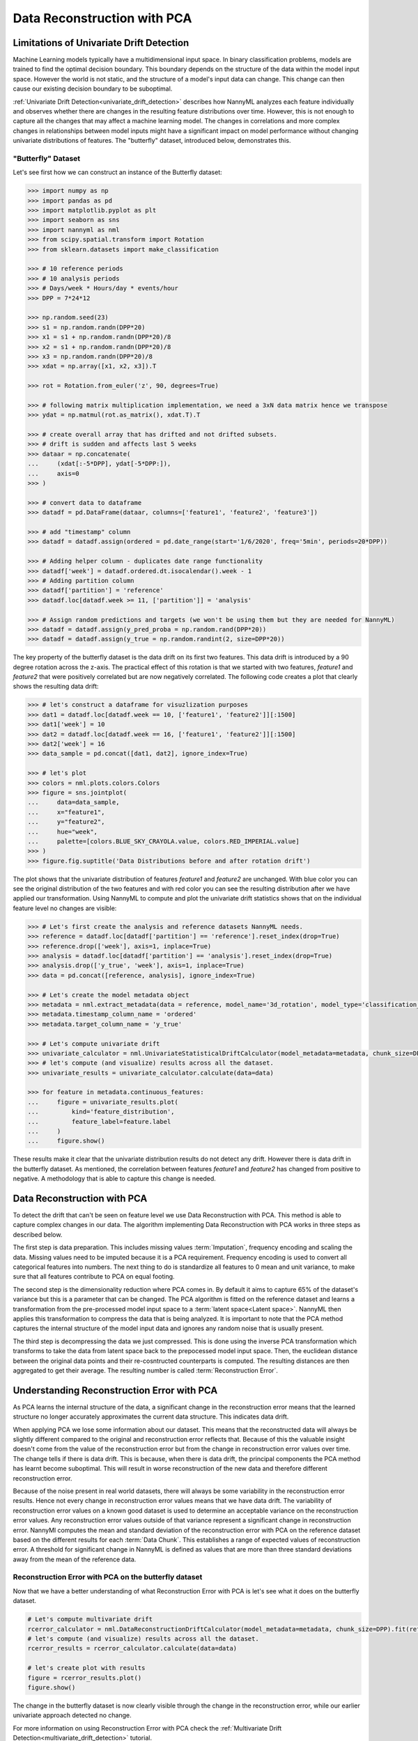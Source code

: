 .. _data-reconstruction-pca:

============================
Data Reconstruction with PCA
============================

Limitations of Univariate Drift Detection
-----------------------------------------

Machine Learning models typically have a multidimensional input space. In binary
classification problems, models are trained to find the optimal decision
boundary. This boundary depends on the structure of the data within the model input
space. However the world is not static, and the structure of a model's input data can
change. This change can then cause our existing decision boundary to be suboptimal.

:ref:`Univariate Drift Detection<univariate_drift_detection>` describes how NannyML analyzes
each feature individually and
observes whether there are changes in the resulting feature distributions over time. However,
this is not enough to capture all the changes that may affect a machine learning model.
The changes in correlations and more complex changes in relationships between model inputs might have
a significant impact on model performance without changing univariate distributions of features.
The "butterfly" dataset, introduced below, demonstrates this.

"Butterfly" Dataset
~~~~~~~~~~~~~~~~~~~

Let's see first how we can construct an instance of the Butterfly dataset:

.. code-block:: python

    >>> import numpy as np
    >>> import pandas as pd
    >>> import matplotlib.pyplot as plt
    >>> import seaborn as sns
    >>> import nannyml as nml
    >>> from scipy.spatial.transform import Rotation
    >>> from sklearn.datasets import make_classification

    >>> # 10 reference periods
    >>> # 10 analysis periods
    >>> # Days/week * Hours/day * events/hour
    >>> DPP = 7*24*12

    >>> np.random.seed(23)
    >>> s1 = np.random.randn(DPP*20)
    >>> x1 = s1 + np.random.randn(DPP*20)/8
    >>> x2 = s1 + np.random.randn(DPP*20)/8
    >>> x3 = np.random.randn(DPP*20)/8
    >>> xdat = np.array([x1, x2, x3]).T

    >>> rot = Rotation.from_euler('z', 90, degrees=True)

    >>> # following matrix multiplication implementation, we need a 3xN data matrix hence we transpose
    >>> ydat = np.matmul(rot.as_matrix(), xdat.T).T

    >>> # create overall array that has drifted and not drifted subsets.
    >>> # drift is sudden and affects last 5 weeks
    >>> dataar = np.concatenate(
    ...     (xdat[:-5*DPP], ydat[-5*DPP:]),
    ...     axis=0
    >>> )

    >>> # convert data to dataframe
    >>> datadf = pd.DataFrame(dataar, columns=['feature1', 'feature2', 'feature3'])

    >>> # add "timestamp" column
    >>> datadf = datadf.assign(ordered = pd.date_range(start='1/6/2020', freq='5min', periods=20*DPP))

    >>> # Adding helper column - duplicates date range functionality
    >>> datadf['week'] = datadf.ordered.dt.isocalendar().week - 1
    >>> # Adding partition column
    >>> datadf['partition'] = 'reference'
    >>> datadf.loc[datadf.week >= 11, ['partition']] = 'analysis'

    >>> # Assign random predictions and targets (we won't be using them but they are needed for NannyML)
    >>> datadf = datadf.assign(y_pred_proba = np.random.rand(DPP*20))
    >>> datadf = datadf.assign(y_true = np.random.randint(2, size=DPP*20))

The key property of the butterfly dataset is the data drift on its first two features.
This data drift is introduced by a 90 degree rotation across the z-axis. The practical effect
of this rotation is that we started with two features, `feature1` and `feature2` that were positively correlated
but are now negatively correlated. The following code creates a plot that clearly shows the
resulting data drift:

.. code-block:: python

    >>> # let's construct a dataframe for visuzlization purposes
    >>> dat1 = datadf.loc[datadf.week == 10, ['feature1', 'feature2']][:1500]
    >>> dat1['week'] = 10
    >>> dat2 = datadf.loc[datadf.week == 16, ['feature1', 'feature2']][:1500]
    >>> dat2['week'] = 16
    >>> data_sample = pd.concat([dat1, dat2], ignore_index=True)

    >>> # let's plot
    >>> colors = nml.plots.colors.Colors
    >>> figure = sns.jointplot(
    ...     data=data_sample,
    ...     x="feature1",
    ...     y="feature2",
    ...     hue="week",
    ...     palette=[colors.BLUE_SKY_CRAYOLA.value, colors.RED_IMPERIAL.value]
    >>> )
    >>> figure.fig.suptitle('Data Distributions before and after rotation drift')

.. image:: ../_static/butterfly-scatterplot.svg


The plot shows that the univariate distribution of features `feature1` and
`feature2` are unchanged. With blue color you can see the original distribution
of the two features and with red color you can see the resulting distribution
after we have applied our transformation. Using NannyML to compute and plot the univariate
drift statistics shows that on the individual feature level no changes are visible:

.. code-block:: python

    >>> # Let's first create the analysis and reference datasets NannyML needs.
    >>> reference = datadf.loc[datadf['partition'] == 'reference'].reset_index(drop=True)
    >>> reference.drop(['week'], axis=1, inplace=True)
    >>> analysis = datadf.loc[datadf['partition'] == 'analysis'].reset_index(drop=True)
    >>> analysis.drop(['y_true', 'week'], axis=1, inplace=True)
    >>> data = pd.concat([reference, analysis], ignore_index=True)

    >>> # Let's create the model metadata object
    >>> metadata = nml.extract_metadata(data = reference, model_name='3d_rotation', model_type='classification_binary')
    >>> metadata.timestamp_column_name = 'ordered'
    >>> metadata.target_column_name = 'y_true'

    >>> # Let's compute univariate drift
    >>> univariate_calculator = nml.UnivariateStatisticalDriftCalculator(model_metadata=metadata, chunk_size=DPP).fit(reference_data=reference)
    >>> # let's compute (and visualize) results across all the dataset.
    >>> univariate_results = univariate_calculator.calculate(data=data)

    >>> for feature in metadata.continuous_features:
    ...     figure = univariate_results.plot(
    ...         kind='feature_distribution',
    ...         feature_label=feature.label
    ...     )
    ...     figure.show()

.. image:: ../_static/butterfly-univariate-drift-joyplot-feature1.svg

.. image:: ../_static/butterfly-univariate-drift-joyplot-feature2.svg

.. image:: ../_static/butterfly-univariate-drift-joyplot-feature3.svg

These results make it clear that the univariate distribution results do not detect any drift.
However there is data drift in the butterfly dataset. As mentioned, the correlation between features
`feature1` and `feature2` has changed from positive to negative.
A methodology that is able to capture this change is needed.

Data Reconstruction with PCA
----------------------------

To detect the drift that can't be seen on feature level we use Data Reconstruction with PCA.
This method is able to capture
complex changes in our data. The algorithm implementing Data Reconstruction with PCA
works in three steps as described below.

The first step is data preparation. This includes missing values :term:`Imputation`,
frequency encoding and scaling the data. Missing values need to be imputed because it is a PCA requirement.
Frequency encoding is used to convert all categorical features into numbers. The next thing to do
is standardize all features to 0 mean and unit variance, to make sure that all features
contribute to PCA on equal footing.

The second step is the dimensionality reduction where PCA comes in.
By default it aims to capture 65% of the dataset's variance but this is a parameter that
can be changed. The PCA algorithm is fitted on the reference dataset and
learns a transformation from the pre-processed model input space to a :term:`latent space<Latent space>`.
NannyML then applies this transformation to compress the data that is
being analyzed. It is important to note that the PCA method captures the internal structure of the
model input data and ignores any random noise that is usually present.


The third step is decompressing the data we just compressed.
This is done using the inverse PCA transformation which transforms to take the data from latent space
back to the prepocessed model input space.
Then, the euclidean distance between the original data points and their re-cosntructed counterparts
is computed. The resulting distances are then aggregated to get their average. The resulting
number is called :term:`Reconstruction Error`.


Understanding Reconstruction Error with PCA
-------------------------------------------

As PCA learns the internal structure of the data, a significant change in the reconstruction error means
that the learned structure no longer accurately approximates the current data structure. This indicates data drift.


When applying PCA we lose some information about our dataset.
This means that the reconstructed data will always be slightly different compared to the original
and reconstruction error reflects that.
Because of this the valuable insight doesn't come from the value of the reconstruction
error but from the change in reconstruction error values over time.
The change tells if there is data drift. This is because, when there is
data drift, the principal components the PCA method has learnt become suboptimal.
This will result in worse reconstruction of the new data and
therefore different reconstruction error.

Because of the noise present in real world datasets, there will always be some
variability in the reconstruction error results. Hence not every change in reconstruction
error values means that we have data drift. The variability of reconstruction error
values on a known good dataset is used to determine an acceptable
variance on the reconstruction error values. Any reconstruction error values outside of that
variance represent a significant change in reconstruction error. NannyMl computes the mean
and standard deviation of the reconstruction error with PCA on the reference
dataset based on the different results for each :term:`Data Chunk`. This establishes
a range of expected values of reconstruction error. A threshold for significant change
in NannyML is defined as values that are more than three standard deviations away from the mean
of the reference data.

Reconstruction Error with PCA on the butterfly dataset
~~~~~~~~~~~~~~~~~~~~~~~~~~~~~~~~~~~~~~~~~~~~~~~~~~~~~~

Now that we have a better understanding of what Reconstruction Error with PCA is let's see
what it does on the butterfly dataset.


.. code-block:: python

    # Let's compute multivariate drift
    rcerror_calculator = nml.DataReconstructionDriftCalculator(model_metadata=metadata, chunk_size=DPP).fit(reference_data=reference)
    # let's compute (and visualize) results across all the dataset.
    rcerror_results = rcerror_calculator.calculate(data=data)

    # let's create plot with results
    figure = rcerror_results.plot()
    figure.show()


.. image:: ../_static/butterfly-multivariate-drift.svg


The change in the butterfly dataset is now clearly visible through the change in the
reconstruction error, while our earlier univariate approach detected no change.

For more information on using Reconstruction Error with PCA check
the :ref:`Multivariate Drift Detection<multivariate_drift_detection>` tutorial.

